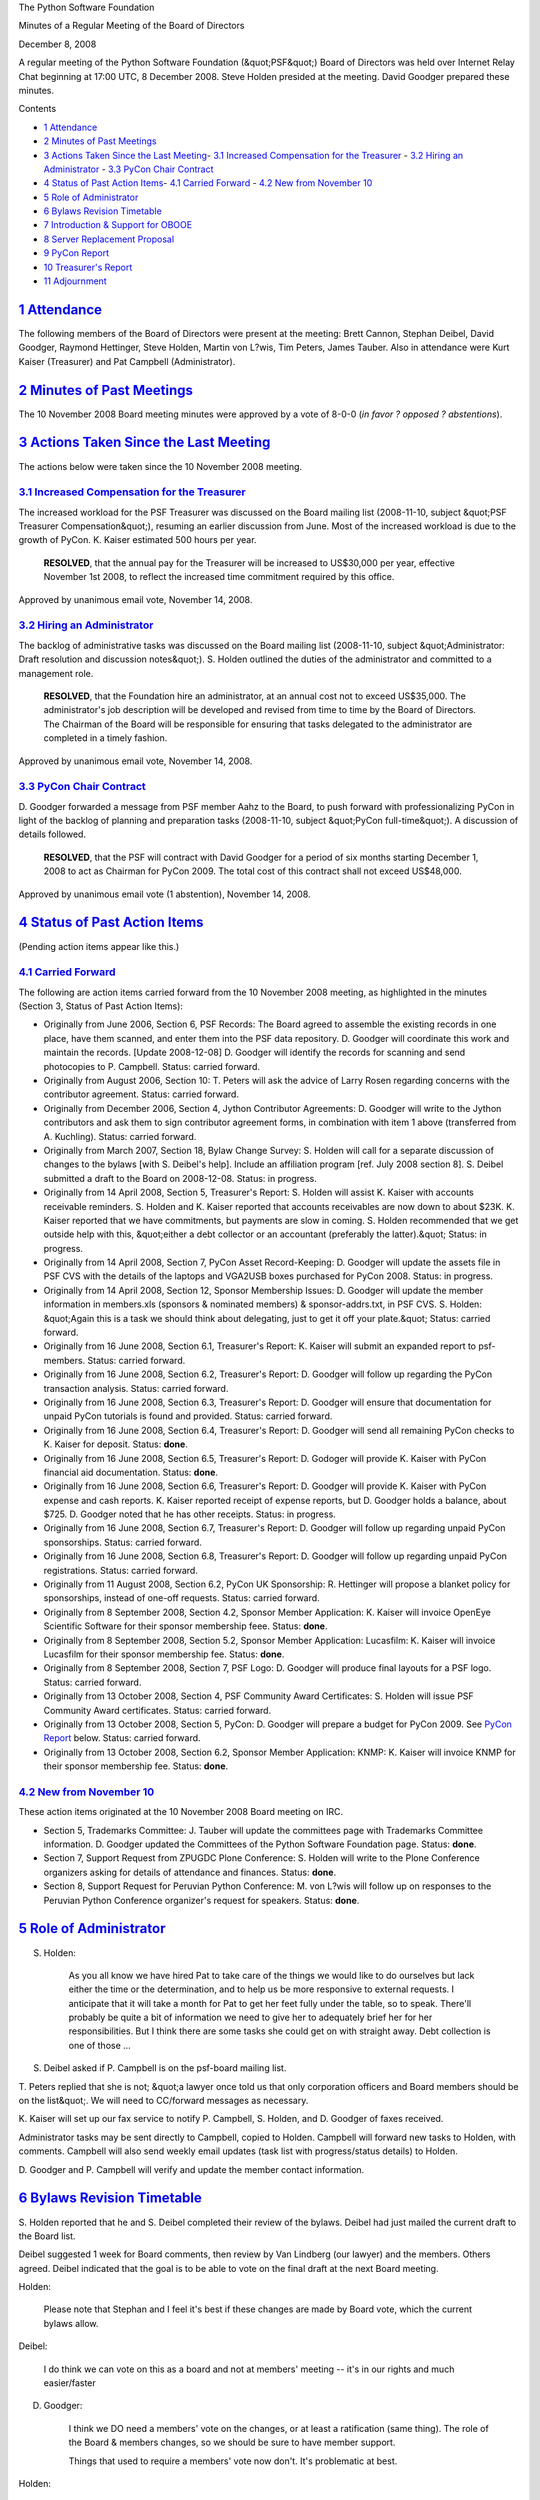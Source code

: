 The Python Software Foundation 

Minutes of a Regular Meeting of the Board of Directors 

December 8, 2008

A regular meeting of the Python Software Foundation (&quot;PSF&quot;) Board of
Directors was held over Internet Relay Chat beginning at 17:00 UTC, 8
December 2008.  Steve Holden presided at the meeting.  David Goodger
prepared these minutes.

Contents 

- `1   Attendance <#attendance>`_

- `2   Minutes of Past Meetings <#minutes-of-past-meetings>`_

- `3   Actions Taken Since the Last Meeting <#actions-taken-since-the-last-meeting>`_- `3.1   Increased Compensation for the Treasurer <#increased-compensation-for-the-treasurer>`_  - `3.2   Hiring an Administrator <#hiring-an-administrator>`_  - `3.3   PyCon Chair Contract <#pycon-chair-contract>`_

- `4   Status of Past Action Items <#status-of-past-action-items>`_- `4.1   Carried Forward <#carried-forward>`_  - `4.2   New from November 10 <#new-from-november-10>`_

- `5   Role of Administrator <#role-of-administrator>`_

- `6   Bylaws Revision Timetable <#bylaws-revision-timetable>`_

- `7   Introduction & Support for OBOOE <#introduction-support-for-obooe>`_

- `8   Server Replacement Proposal <#server-replacement-proposal>`_

- `9   PyCon Report <#pycon-report>`_

- `10   Treasurer's Report <#treasurer-s-report>`_

- `11   Adjournment <#adjournment>`_

`1   Attendance <#id1>`_
------------------------

The following members of the Board of Directors were present at the
meeting: Brett Cannon, Stephan Deibel, David Goodger, Raymond
Hettinger, Steve Holden, Martin von L?wis, Tim Peters, James Tauber.
Also in attendance were Kurt Kaiser (Treasurer) and Pat Campbell
(Administrator).

`2   Minutes of Past Meetings <#id2>`_
--------------------------------------

The 10 November 2008 Board meeting minutes were approved by a vote of
8-0-0 (*in favor ? opposed ? abstentions*).

`3   Actions Taken Since the Last Meeting <#id3>`_
--------------------------------------------------

The actions below were taken since the 10 November 2008 meeting. 

`3.1   Increased Compensation for the Treasurer <#id4>`_
~~~~~~~~~~~~~~~~~~~~~~~~~~~~~~~~~~~~~~~~~~~~~~~~~~~~~~~~

The increased workload for the PSF Treasurer was discussed on the
Board mailing list (2008-11-10, subject &quot;PSF Treasurer Compensation&quot;),
resuming an earlier discussion from June.  Most of the increased
workload is due to the growth of PyCon.  K. Kaiser estimated 500 hours
per year.

    **RESOLVED**, that the annual pay for the Treasurer will be
    increased to US$30,000 per year, effective November 1st 2008, to
    reflect the increased time commitment required by this office.

Approved by unanimous email vote, November 14, 2008.

`3.2   Hiring an Administrator <#id5>`_
~~~~~~~~~~~~~~~~~~~~~~~~~~~~~~~~~~~~~~~

The backlog of administrative tasks was discussed on the Board mailing
list (2008-11-10, subject &quot;Administrator: Draft resolution and
discussion notes&quot;).  S. Holden outlined the duties of the
administrator and committed to a management role.

    **RESOLVED**, that the Foundation hire an administrator, at an
    annual cost not to exceed US$35,000. The administrator's job
    description will be developed and revised from time to time by the
    Board of Directors.  The Chairman of the Board will be responsible
    for ensuring that tasks delegated to the administrator are
    completed in a timely fashion.

Approved by unanimous email vote, November 14, 2008.

`3.3   PyCon Chair Contract <#id6>`_
~~~~~~~~~~~~~~~~~~~~~~~~~~~~~~~~~~~~

D. Goodger forwarded a message from PSF member Aahz to the Board, to
push forward with professionalizing PyCon in light of the backlog of
planning and preparation tasks (2008-11-10, subject &quot;PyCon
full-time&quot;).  A discussion of details followed.

    **RESOLVED**, that the PSF will contract with David Goodger for a
    period of six months starting December 1, 2008 to act as Chairman
    for PyCon 2009.  The total cost of this contract shall not exceed
    US$48,000.

Approved by unanimous email vote (1 abstention), November 14, 2008.

`4   Status of Past Action Items <#id7>`_
-----------------------------------------

(Pending action items appear like this.) 

`4.1   Carried Forward <#id8>`_
~~~~~~~~~~~~~~~~~~~~~~~~~~~~~~~

The following are action items carried forward from the 10 November
2008 meeting, as highlighted in the minutes (Section 3, Status of Past
Action Items):

- Originally from June 2006, Section 6, PSF Records: The Board agreed to assemble the existing records in one place, have them scanned, and enter them into the PSF data repository. D. Goodger will coordinate this work and maintain the records. [Update 2008-12-08] D. Goodger will identify the records for scanning and send photocopies to P. Campbell.     Status: carried forward.

- Originally from August 2006, Section 10: T. Peters will ask the advice of Larry Rosen regarding concerns with the contributor agreement.     Status: carried forward.

- Originally from December 2006, Section 4, Jython Contributor Agreements: D. Goodger will write to the Jython contributors and ask them to sign contributor agreement forms, in combination with item 1 above (transferred from A. Kuchling).     Status: carried forward.

- Originally from March 2007, Section 18, Bylaw Change Survey: S. Holden will call for a separate discussion of changes to the bylaws [with S. Deibel's help].  Include an affiliation program [ref. July 2008 section 8].     S. Deibel submitted a draft to the Board on 2008-12-08.      Status: in progress.

- Originally from 14 April 2008, Section 5, Treasurer's Report: S. Holden will assist K. Kaiser with accounts receivable reminders.     S. Holden and K. Kaiser reported that accounts receivables are now down to about $23K.  K. Kaiser reported that we have commitments, but payments are slow in coming.  S. Holden recommended that we get outside help with this, &quot;either a debt collector or an accountant (preferably the latter).&quot;     Status: in progress.

- Originally from 14 April 2008, Section 7, PyCon Asset Record-Keeping: D. Goodger will update the assets file in PSF CVS with the details of the laptops and VGA2USB boxes purchased for PyCon 2008.     Status: in progress.

- Originally from 14 April 2008, Section 12, Sponsor Membership Issues: D. Goodger will update the member information in members.xls (sponsors & nominated members) & sponsor-addrs.txt, in PSF CVS.     S. Holden: &quot;Again this is a task we should think about delegating, just to get it off your plate.&quot;     Status: carried forward.

- Originally from 16 June 2008, Section 6.1, Treasurer's Report: K. Kaiser will submit an expanded report to psf-members.     Status: carried forward.

- Originally from 16 June 2008, Section 6.2, Treasurer's Report: D. Goodger will follow up regarding the PyCon transaction analysis.     Status: carried forward.

- Originally from 16 June 2008, Section 6.3, Treasurer's Report: D. Goodger will ensure that documentation for unpaid PyCon tutorials is found and provided.     Status: carried forward.

- Originally from 16 June 2008, Section 6.4, Treasurer's Report: D. Goodger will send all remaining PyCon checks to K. Kaiser for deposit.     Status: **done**.

- Originally from 16 June 2008, Section 6.5, Treasurer's Report: D. Godoger will provide K. Kaiser with PyCon financial aid documentation.     Status: **done**.

- Originally from 16 June 2008, Section 6.6, Treasurer's Report: D. Goodger will provide K. Kaiser with PyCon expense and cash reports.     K. Kaiser reported receipt of expense reports, but D. Goodger holds a balance, about $725.  D. Goodger noted that he has other receipts.     Status: in progress.

- Originally from 16 June 2008, Section 6.7, Treasurer's Report: D. Goodger will follow up regarding unpaid PyCon sponsorships.     Status: carried forward.

- Originally from 16 June 2008, Section 6.8, Treasurer's Report: D. Goodger will follow up regarding unpaid PyCon registrations.     Status: carried forward.

- Originally from 11 August 2008, Section 6.2, PyCon UK Sponsorship: R. Hettinger will propose a blanket policy for sponsorships, instead of one-off requests.     Status: carried forward.

- Originally from 8 September 2008, Section 4.2, Sponsor Member Application: K. Kaiser will invoice OpenEye Scientific Software for their sponsor membership feee.     Status: **done**.

- Originally from 8 September 2008, Section 5.2, Sponsor Member Application: Lucasfilm: K. Kaiser will invoice Lucasfilm for their sponsor membership fee.     Status: **done**.

- Originally from 8 September 2008, Section 7, PSF Logo: D. Goodger will produce final layouts for a PSF logo.     Status: carried forward.

- Originally from 13 October 2008, Section 4, PSF Community Award Certificates: S. Holden will issue PSF Community Award certificates.     Status: carried forward.

- Originally from 13 October 2008, Section 5, PyCon: D. Goodger will prepare a budget for PyCon 2009.     See `PyCon Report <#pycon-report>`_ below.      Status: carried forward.

- Originally from 13 October 2008, Section 6.2, Sponsor Member Application: KNMP: K. Kaiser will invoice KNMP for their sponsor membership fee.     Status: **done**.

`4.2   New from November 10 <#id9>`_
~~~~~~~~~~~~~~~~~~~~~~~~~~~~~~~~~~~~

These action items originated at the 10 November 2008 Board meeting on IRC. 

- Section 5, Trademarks Committee: J. Tauber will update the committees page with Trademarks Committee information.     D. Goodger updated the Committees of the Python Software Foundation page.     Status: **done**.

- Section 7, Support Request from ZPUGDC Plone Conference: S. Holden will write to the Plone Conference organizers asking for details of attendance and finances.     Status: **done**.

- Section 8, Support Request for Peruvian Python Conference: M. von L?wis will follow up on responses to the Peruvian Python Conference organizer's request for speakers.     Status: **done**.

`5   Role of Administrator <#id10>`_
------------------------------------

S. Holden: 

    As you all know we have hired Pat to take care of the things we
    would like to do ourselves but lack either the time or the
    determination, and to help us be more responsive to external
    requests.  I anticipate that it will take a month for Pat to get
    her feet fully under the table, so to speak. There'll probably be
    quite a bit of information we need to give her to adequately brief
    her for her responsibilities.  But I think there are some tasks
    she could get on with straight away. Debt collection is one of
    those ...

S. Deibel asked if P. Campbell is on the psf-board mailing list.
T. Peters replied that she is not; &quot;a lawyer once told us that only
corporation officers and Board members should be on the list&quot;.  We
will need to CC/forward messages as necessary.

K. Kaiser will set up our fax service to notify P. Campbell,
S. Holden, and D. Goodger of faxes received.

Administrator tasks may be sent directly to Campbell, copied to
Holden.  Campbell will forward new tasks to Holden, with comments.
Campbell will also send weekly email updates (task list with
progress/status details) to Holden.

D. Goodger and P. Campbell will verify and update the member
contact information.

`6   Bylaws Revision Timetable <#id11>`_
----------------------------------------

S. Holden reported that he and S. Deibel completed their review of the
bylaws. Deibel had just mailed the current draft to the Board list.

Deibel suggested 1 week for Board comments, then review by Van
Lindberg (our lawyer) and the members.  Others agreed.  Deibel
indicated that the goal is to be able to vote on the final draft at
the next Board meeting.

Holden: 

    Please note that Stephan and I feel it's best if these changes are
    made by Board vote, which the current bylaws allow.

Deibel: 

    I do think we can vote on this as a board and not at members'
    meeting -- it's in our rights and much easier/faster

D. Goodger: 

    I think we DO need a members' vote on the changes, or at least a
    ratification (same thing).  The role of the Board & members
    changes, so we should be sure to have member support.

    Things that used to require a members' vote now don't.  It's
    problematic at best.

Holden: 

    I think experience proves the members aren't thrilled about the
    procedural stuff.

Deibel: 

    The old bylaws explicitly give us this right to amend -- the
    members also have that right (to do it w/o involving the board)

Goodger: 

    But we're stripping the voting rights from a class of members.
    Also, automatically [converting] non-active members [to emeritus
    status].  It doesn't seem kosher for the board to do that without
    a members' vote.

Deibel: 

    Van can tell us for sure but I think it's kosher -- there may be a
    few sponsors that care but most actually see voting as a burden
    they don't want.

    Anyway, this is what the members discussion is for.  They may or
    may not object and if they object then obviously we need to take
    that into account.

Further discussion was deferred to email.

`7   Introduction & Support for OBOOE <#id12>`_
---------------------------------------------------

Martijn Faassen introduced Xavier Heymans (CEO, Zea Partners) to us.
Xavier is forming `OBOOE <www.obooe.org>`_, the European Federation of
the Open Source Industry:

    Our goal is to develop collaboration with existing organizations
    and fill the gap in business advocacy and economical issues.

OBOOE seems to want to cooperate with the PSF as mutual non-fee-paying
supporters.  We could add them as a cooperating organization once
they're established.

M. von L?wis noted that they are also offering us &quot;a seat&quot;, which we
should take.  If the meeting is in Europe, he might be able to attend.

S. Holden will reply to OBOOE that we are interested in
cooperating with them, that we can list them as cooperating
organization once they are set up.

`8   Server Replacement Proposal <#id13>`_
------------------------------------------

A replacement was proposed for the PSF Board server, currently hosted
by K. Kaiser.  S. Deibel:

    The point is reliability increase, having backups and security
    updates.  The issue is encrypting sensitive data.  But that's
    solvable.

S. Holden: 

    In summary, there are some things we should retain on [the PSF
    Board server] as a machine directly under an officer's control,
    but many things can be transferred to a managed infrastructure.

    **RESOLVED**, that the Treasurer be empowered to enter into an
    agreement for computer hosting for PSF Board use at a cost not to
    exceed $50 per month.

Approved, 8-0-0.

`9   PyCon Report <#id14>`_
---------------------------

D. Goodger reported that he sent a draft PyCon 2009 budget.  As the
Board hasn't had time to examine it yet, discussion was deferred to
email.

Goodger also reported that preparations for PyCon 2009 were well
under way, and the organizers are entering the busy time now.
Registration is set to start in January.

Goodger noted that he begins his full-time position as PyCon Chairman
today.  S. Holden asked about documentation, noting &quot;That'll probably
be the one that's hardest to keep on top of as your load build&quot;.
Goodger expressed his intention to make extensive documentation, on
the chairman's role and other positions, starting now.

For 2010, Goodger reported that final venue selection for 2010 should
happen soon.  CTE is negotiating with best candidate.

`10   Treasurer's Report <#id15>`_
----------------------------------

K. Kaiser reported that we have about $410K in cash, 24K in
receivables, and 10K in payables.  &quot;Now that I have the PyCon data,
top of my list is financials through 3Q.&quot;  2009 sponsor fee invoices
and PyCon preparations are next.  The taxes were done last month.

S. Holden asked, &quot;Will your new time allotment give you the chance to
produce an annual statement for the members' meeting and quarterly
management accounts for us?&quot;  Kaiser replied that he would.

When Holden asked if there is anything the new administrator could
help with, Kaiser noted the receivable chasing.

`11   Adjournment <#id16>`_
---------------------------

S. Holden adjourned the meeting at 18:05 UTC.